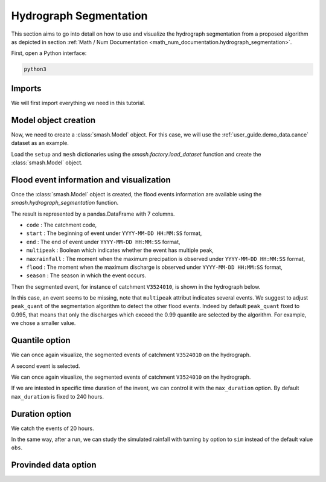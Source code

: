.. _user_guide.classical_uses.hydrograph_segmentation:

=======================
Hydrograph Segmentation
=======================

This section aims to go into detail on how to use and visualize the hydrograph segmentation from 
a proposed algorithm as depicted in section :ref:`Math / Num Documentation <math_num_documentation.hydrograph_segmentation>`.

First, open a Python interface:

.. code-block:: none

    python3

Imports
*******

We will first import everything we need in this tutorial.

.. ipython:: python
    
    import smash
    import matplotlib.pyplot as plt
    import pandas as pd

Model object creation
*********************

Now, we need to create a :class:`smash.Model` object.
For this case, we will use the :ref:`user_guide.demo_data.cance` dataset as an example.

Load the ``setup`` and ``mesh`` dictionaries using the `smash.factory.load_dataset` function and create the :class:`smash.Model` object.

.. ipython:: python

    setup, mesh = smash.factory.load_dataset("Cance")
    
    model = smash.Model(setup, mesh)

Flood event information and visualization
*****************************************

Once the :class:`smash.Model` object is created, the flood events information are available using the `smash.hydrograph_segmentation` function.

.. ipython:: python

    event_seg = smash.hydrograph_segmentation(model);
    event_seg
    event_seg.keys()

The result is represented by a pandas.DataFrame with 7 columns.

- ``code`` : The catchment code,
- ``start`` : The beginning of event under ``YYYY-MM-DD HH:MM:SS`` format,
- ``end`` : The end of event under ``YYYY-MM-DD HH:MM:SS`` format,
- ``multipeak`` : Boolean which indicates whether the event has multiple peak,
- ``maxrainfall`` : The moment when the maximum precipation is observed under ``YYYY-MM-DD HH:MM:SS`` format,
- ``flood`` : The moment when the maximum discharge is observed under ``YYYY-MM-DD HH:MM:SS`` format,
- ``season`` : The season in which the event occurs.

Then the segmented event, for instance of catchment ``V3524010``, is shown in the hydrograph below.

.. ipython:: python

        dti = pd.date_range(start=model.setup.start_time, end=model.setup.end_time, freq="h")[1:]

        qobs = model.response_data.q[0, :]

        mean_prcp = model.atmos_data.mean_prcp[0, :]

        starts = pd.to_datetime(event_seg["start"])
        ends = pd.to_datetime(event_seg["end"])
        print(starts)
        print(ends)

        fig, (ax1, ax2) = plt.subplots(2, 1)
        fig.subplots_adjust(hspace=0)

        ax1.bar(dti, mean_prcp, color="lightslategrey", label="Rainfall");
        ax1.axvspan(starts[0], ends[0], alpha=.1, color="red", label="Event segmentation");
        ax1.axvspan(starts[1], ends[1], alpha=.1, color="red");
        ax1.grid(alpha=.7, ls="--")
        ax1.get_xaxis().set_visible(False)
        ax1.set_ylabel("$mm$");
        ax1.invert_yaxis()

        ax2.plot(dti, qobs, label="Observed discharge");
        ax2.axvspan(starts[0], ends[0], alpha=.1, color="red");
        ax2.grid(alpha=.7, ls="--")
        ax2.tick_params(axis="x", labelrotation=20)
        ax2.set_ylabel("$m^3/s$");
        ax2.set_xlim(ax1.get_xlim());

        fig.legend();
        @savefig user_guide.in_depth.hydrograph_segmentation.event_seg.png
        fig.suptitle("V3524010");

In this case, an event seems to be missing, note that ``multipeak`` attribut indicates several events.
We suggest to adjust ``peak_quant`` of the segmentation algorithm to detect the other flood events. 
Indeed by default ``peak_quant`` fixed to 0.995, that means that only the discharges which exceed the 0.99 quantile are selected by the algorithm.
For example, we chose a smaller value.

Quantile option
***************

.. ipython:: python

    event_seg_2 = smash.hydrograph_segmentation(model, peak_quant=0.99);
    event_seg_2

We can once again visualize, the segmented events of catchment ``V3524010`` on the hydrograph.

.. ipython:: python

        starts = pd.to_datetime(event_seg_2["start"])
        ends = pd.to_datetime(event_seg_2["end"])

A second event is selected.

We can once again visualize, the segmented events of catchment ``V3524010`` on the hydrograph.

.. ipython:: python

        starts = pd.to_datetime(event_seg_2["start"])
        ends = pd.to_datetime(event_seg_2["end"])

        fig, (ax1, ax2) = plt.subplots(2, 1)
        fig.subplots_adjust(hspace=0)

        ax1.bar(dti, mean_prcp, color="lightslategrey", label="Rainfall");
        ax1.axvspan(starts[0], ends[0], alpha=.1, color="red", label="Event segmentation");
        ax1.axvspan(starts[1], ends[1], alpha=.1, color="red");
        ax1.grid(alpha=.7, ls="--")
        ax1.get_xaxis().set_visible(False)
        ax1.set_ylabel("$mm$");
        ax1.invert_yaxis()

        ax2.plot(dti, qobs, label="Observed discharge");
        ax2.axvspan(starts[0], ends[0], alpha=.1, color="red");
        ax2.axvspan(starts[1], ends[1], alpha=.1, color="red");
        ax2.grid(alpha=.7, ls="--")
        ax2.tick_params(axis="x", labelrotation=20)
        ax2.set_ylabel("$m^3/s$");
        ax2.set_xlim(ax1.get_xlim());

        fig.legend();
        @savefig user_guide.in_depth.event_segmentation.event_seg_2.png
        fig.suptitle("V3524010");

If we are intested in specific time duration of the invent, we can control it with the ``max_duration`` option.
By default ``max_duration`` is fixed to 240 hours.

Duration option
***************

.. ipython:: python

        event_seg_3 = smash.hydrograph_segmentation(model, peak_quant=0.99, max_duration=20);
        event_seg_3

We catch the events of 20 hours.
 
.. ipython:: python

        starts = pd.to_datetime(event_seg_3["start"])
        ends = pd.to_datetime(event_seg_3["end"])

        fig, (ax1, ax2) = plt.subplots(2, 1)
        fig.subplots_adjust(hspace=0)

        ax1.bar(dti, mean_prcp, color="lightslategrey", label="Rainfall");
        ax1.axvspan(starts[0], ends[0], alpha=.1, color="red", label="Event segmentation");
        ax1.axvspan(starts[1], ends[1], alpha=.1, color="red");
        ax1.grid(alpha=.7, ls="--")
        ax1.get_xaxis().set_visible(False)
        ax1.set_ylabel("$mm$");
        ax1.invert_yaxis()

        ax2.plot(dti, qobs, label="Observed discharge");
        ax2.axvspan(starts[0], ends[0], alpha=.1, color="red");
        ax2.axvspan(starts[1], ends[1], alpha=.1, color="red");
        ax2.grid(alpha=.7, ls="--")
        ax2.tick_params(axis="x", labelrotation=20)
        ax2.set_ylabel("$m^3/s$");
        ax2.set_xlim(ax1.get_xlim());

        fig.legend();
        @savefig user_guide.in_depth.event_segmentation.event_seg_3.png
        fig.suptitle("V3524010");

In the same way, after a run, we can study the simulated rainfall with turning ``by`` option to ``sim`` instead of the default value ``obs``.

Provinded data option
*********************

.. ipython:: python

    model.forward_run()
    qobs = model.response.q[0, :]

    event_seg_4 = smash.hydrograph_segmentation(model, peak_quant=0.99, max_duration=20, by='sim');
    event_seg_4

.. ipython:: python

        starts = pd.to_datetime(event_seg_4["start"])
        ends = pd.to_datetime(event_seg_4["end"])

        fig, (ax1, ax2) = plt.subplots(2, 1)
        fig.subplots_adjust(hspace=0)

        ax1.bar(dti, mean_prcp, color="lightslategrey", label="Rainfall");
        ax1.axvspan(starts[0], ends[0], alpha=.1, color="red", label="Event segmentation");
        ax1.axvspan(starts[1], ends[1], alpha=.1, color="red");
        ax1.grid(alpha=.7, ls="--")
        ax1.get_xaxis().set_visible(False)
        ax1.set_ylabel("$mm$");
        ax1.invert_yaxis()

        ax2.plot(dti, qobs, label="Observed discharge");
        ax2.axvspan(starts[0], ends[0], alpha=.1, color="red");
        ax2.axvspan(starts[1], ends[1], alpha=.1, color="red");
        ax2.grid(alpha=.7, ls="--")
        ax2.tick_params(axis="x", labelrotation=20)
        ax2.set_ylabel("$m^3/s$");
        ax2.set_xlim(ax1.get_xlim());

        fig.legend();
        @savefig user_guide.in_depth.event_segmentation.event_seg_4.png
        fig.suptitle("V3524010");

.. ipython:: python
    :suppress:

    plt.close('all')
